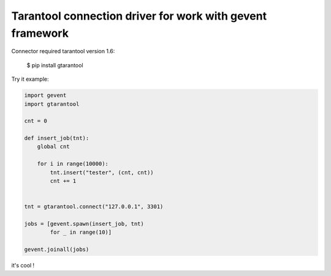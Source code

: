 Tarantool connection driver for work with gevent framework
----------------------------------------------------------
Connector required tarantool version 1.6:

    $ pip install gtarantool

Try it example:

.. code:: python

    import gevent
    import gtarantool

    cnt = 0

    def insert_job(tnt):
        global cnt

        for i in range(10000):
            tnt.insert("tester", (cnt, cnt))
            cnt += 1


    tnt = gtarantool.connect("127.0.0.1", 3301)

    jobs = [gevent.spawn(insert_job, tnt)
            for _ in range(10)]

    gevent.joinall(jobs)

it's cool !
